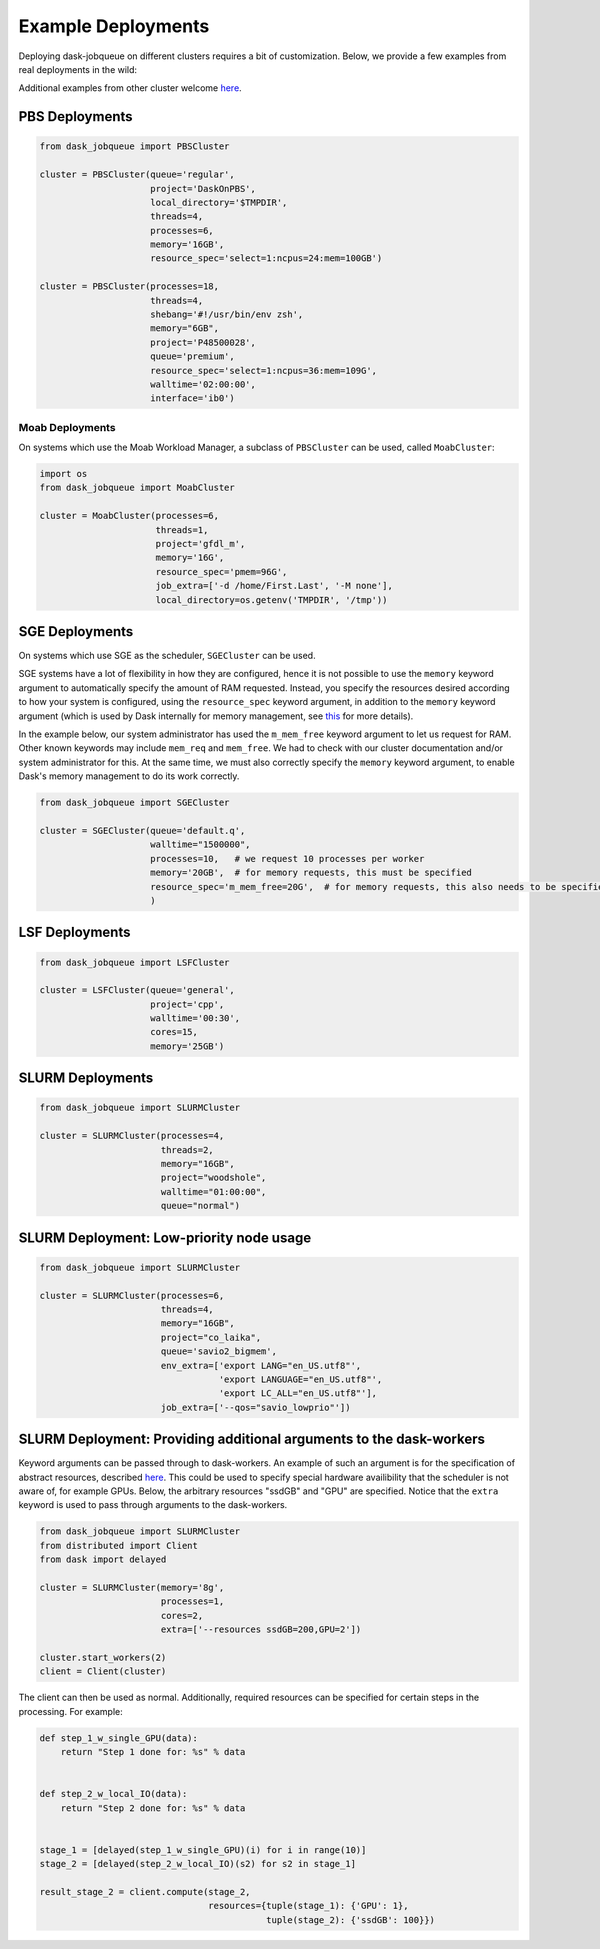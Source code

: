 Example Deployments
===================

Deploying dask-jobqueue on different clusters requires a bit of customization.
Below, we provide a few examples from real deployments in the wild:

Additional examples from other cluster welcome `here <https://github.com/dask/dask-jobqueue/issues/40>`_.

PBS Deployments
---------------

.. code-block:: python

   from dask_jobqueue import PBSCluster

   cluster = PBSCluster(queue='regular',
                        project='DaskOnPBS',
                        local_directory='$TMPDIR',
                        threads=4,
                        processes=6,
                        memory='16GB',
                        resource_spec='select=1:ncpus=24:mem=100GB')

   cluster = PBSCluster(processes=18,
                        threads=4,
                        shebang='#!/usr/bin/env zsh',
                        memory="6GB",
                        project='P48500028',
                        queue='premium',
                        resource_spec='select=1:ncpus=36:mem=109G',
                        walltime='02:00:00',
                        interface='ib0')

Moab Deployments
~~~~~~~~~~~~~~~~

On systems which use the Moab Workload Manager, a subclass of ``PBSCluster``
can be used, called ``MoabCluster``:

.. code-block:: python

   import os
   from dask_jobqueue import MoabCluster

   cluster = MoabCluster(processes=6,
                         threads=1,
                         project='gfdl_m',
                         memory='16G',
                         resource_spec='pmem=96G',
                         job_extra=['-d /home/First.Last', '-M none'],
                         local_directory=os.getenv('TMPDIR', '/tmp'))

SGE Deployments
---------------

On systems which use SGE as the scheduler, ``SGECluster`` can be used.

SGE systems have a lot of flexibility in how they are configured, hence it is
not possible to use the ``memory`` keyword argument to automatically specify
the amount of RAM requested. Instead, you specify the resources desired
according to how your system is configured, using the ``resource_spec`` keyword
argument, in addition to the ``memory`` keyword argument (which is used by Dask
internally for memory management, see `this
<http://distributed.dask.org/en/latest/worker.html#memory-management>`_ for
more details).

In the example below, our system administrator has used the ``m_mem_free``
keyword argument to let us request for RAM. Other known keywords may include
``mem_req`` and ``mem_free``. We had to check with our cluster documentation
and/or system administrator for this. At the same time, we must also correctly
specify the ``memory`` keyword argument, to enable Dask's memory management to
do its work correctly.

.. code-block:: python

    from dask_jobqueue import SGECluster

    cluster = SGECluster(queue='default.q',
                         walltime="1500000",
                         processes=10,   # we request 10 processes per worker
                         memory='20GB',  # for memory requests, this must be specified
                         resource_spec='m_mem_free=20G',  # for memory requests, this also needs to be specified
                         )

LSF Deployments
---------------

.. code-block:: python

    from dask_jobqueue import LSFCluster

    cluster = LSFCluster(queue='general',
                         project='cpp',
                         walltime='00:30',
                         cores=15,
                         memory='25GB')

SLURM Deployments
-----------------

.. code-block:: python

   from dask_jobqueue import SLURMCluster

   cluster = SLURMCluster(processes=4,
                          threads=2,
                          memory="16GB",
                          project="woodshole",
                          walltime="01:00:00",
                          queue="normal")



SLURM Deployment: Low-priority node usage
-----------------------------------------

.. code-block:: python


    from dask_jobqueue import SLURMCluster

    cluster = SLURMCluster(processes=6,
                           threads=4,
                           memory="16GB",
                           project="co_laika",
                           queue='savio2_bigmem',
                           env_extra=['export LANG="en_US.utf8"',
                                      'export LANGUAGE="en_US.utf8"',
                                      'export LC_ALL="en_US.utf8"'],
                           job_extra=['--qos="savio_lowprio"'])



SLURM Deployment: Providing additional arguments to the dask-workers
-----------------------------------------

Keyword arguments can be passed through to dask-workers. An example of such an
argument is for the specification of abstract resources, described `here
<http://distributed.dask.org/en/latest/resources.html>`_. This could be used
to specify special hardware availibility that the scheduler is not aware of,
for example GPUs. Below, the arbitrary resources "ssdGB" and "GPU" are
specified. Notice that the ``extra`` keyword is used to pass through arguments
to the dask-workers.

.. code-block:: python

    from dask_jobqueue import SLURMCluster
    from distributed import Client
    from dask import delayed

    cluster = SLURMCluster(memory='8g',
                           processes=1,
                           cores=2,
                           extra=['--resources ssdGB=200,GPU=2'])

    cluster.start_workers(2)
    client = Client(cluster)

The client can then be used as normal. Additionally, required resources can be
specified for certain steps in the processing. For example:

.. code-block:: python

    def step_1_w_single_GPU(data):
        return "Step 1 done for: %s" % data


    def step_2_w_local_IO(data):
        return "Step 2 done for: %s" % data


    stage_1 = [delayed(step_1_w_single_GPU)(i) for i in range(10)]
    stage_2 = [delayed(step_2_w_local_IO)(s2) for s2 in stage_1]

    result_stage_2 = client.compute(stage_2,
                                    resources={tuple(stage_1): {'GPU': 1},
                                               tuple(stage_2): {'ssdGB': 100}})
